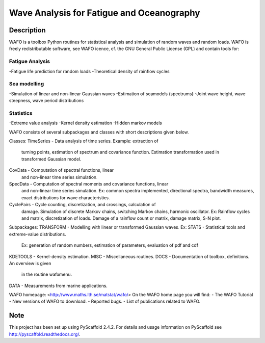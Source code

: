 ==========================================
Wave Analysis for Fatigue and Oceanography
==========================================

Description
===========

WAFO is a toolbox Python routines for statistical analysis and simulation of
random waves and random loads. WAFO is freely redistributable software, see WAFO
icence, cf. the GNU General Public License (GPL) and contain tools for:
        
Fatigue Analysis
----------------
-Fatigue life prediction for random loads
-Theoretical density of rainflow cycles

Sea modelling
-------------
-Simulation of linear and non-linear Gaussian waves
-Estimation of seamodels (spectrums)
-Joint wave height, wave steepness, wave period distributions

Statistics
------------
-Extreme value analysis
-Kernel density estimation
-Hidden markov models

WAFO consists of several subpackages and classes with short descriptions given
below.

Classes:
TimeSeries  - Data analysis of time series. Example: extraction of
              turning points, estimation of spectrum and covariance function.
              Estimation transformation used in transformed Gaussian model.
CovData     - Computation of spectral functions, linear
              and non-linear time series simulation.
SpecData    - Computation of spectral moments and covariance functions, linear
              and non-linear time series simulation.
              Ex: common spectra implemented, directional spectra,
              bandwidth measures, exact distributions for wave characteristics.

CyclePairs  - Cycle counting, discretization, and crossings, calculation of
              damage. Simulation of discrete Markov chains, switching Markov
              chains, harmonic oscillator. Ex:  Rainflow cycles and matrix,
              discretization of loads. Damage of a rainflow count or
              matrix, damage matrix, S-N plot.


Subpackages:
TRANSFORM  - Modelling with linear or transformed Gaussian waves. Ex:
STATS      - Statistical tools and extreme-value distributions.
              Ex: generation of random numbers, estimation of parameters,
              evaluation of pdf and cdf
KDETOOLS   - Kernel-density estimation.
MISC       - Miscellaneous routines.
DOCS       - Documentation of toolbox, definitions. An overview is given
              in the routine wafomenu.
DATA       - Measurements from marine applications.

WAFO homepage: <http://www.maths.lth.se/matstat/wafo/>
On the WAFO home page you will find:
- The WAFO Tutorial
- New versions of WAFO to download.
- Reported bugs.
- List of publications related to WAFO.


Note
====

This project has been set up using PyScaffold 2.4.2. For details and usage
information on PyScaffold see http://pyscaffold.readthedocs.org/.

